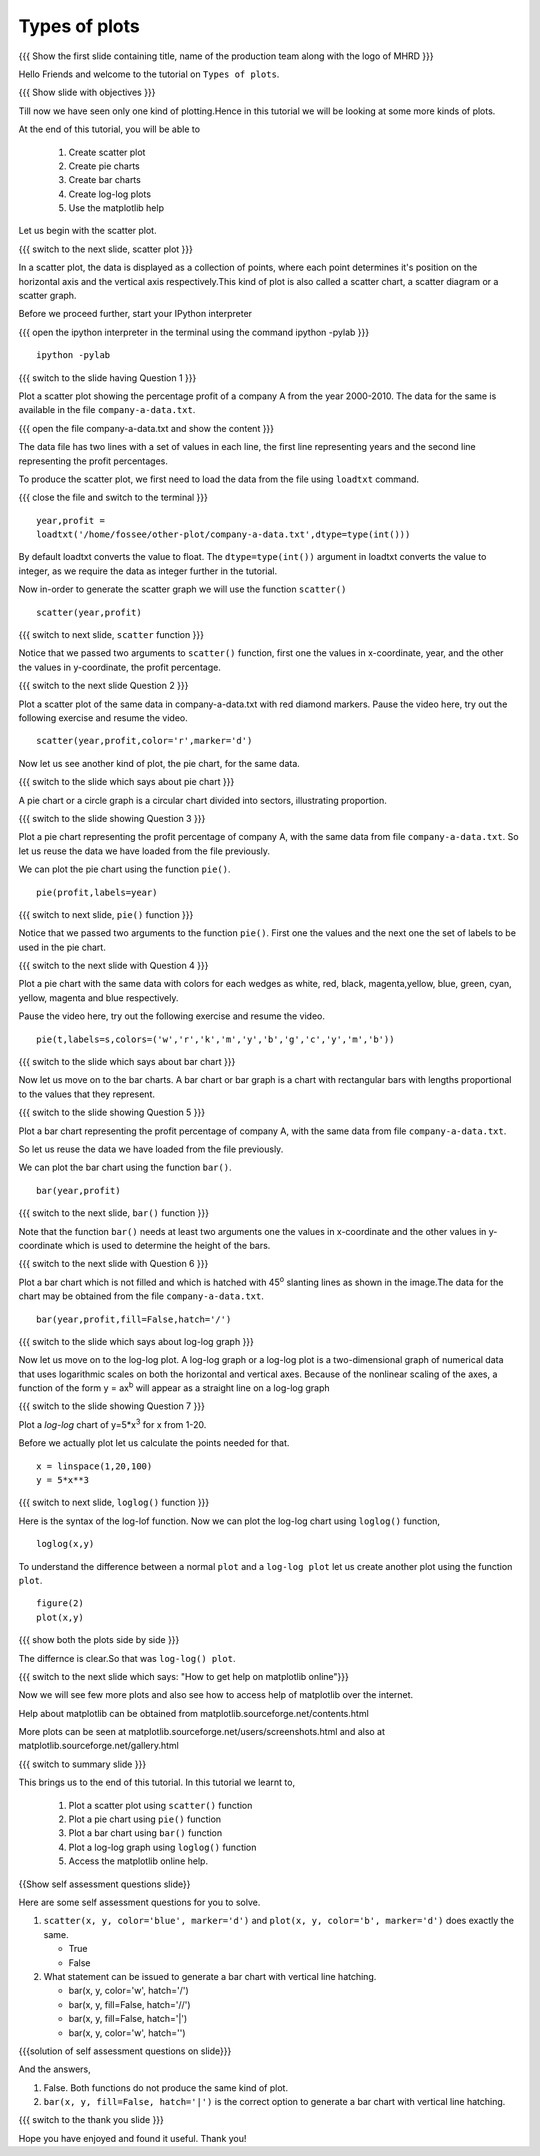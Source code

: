 .. Objectives
.. ----------

.. At the end of this tutorial, you will be able to 

.. 1. Create scatter plot
.. #. Create pie charts
.. #. Create bar charts
.. #. Create log-log plots.

.. Prerequisites
.. -------------

..   1. should have ``ipython`` and ``pylab`` installed. 
..   #. getting started with ``ipython``.
..   #. loading data from files
..   #. plotting the data

     
.. Author              : Anoop Jacob Thomas <anoop@fossee.in>
   Internal Reviewer   : Puneeth
   External Reviewer   :
   Language Reviewer   : Bhanukiran
   Checklist OK?       : <10-11-2010, Anand, OK> [2010-10-05]

.. #[Puneeth: Quickref missing]

===================
Types of plots
===================

.. L1

{{{ Show the  first slide containing title, name of the production
team along with the logo of MHRD }}}

.. R1

Hello Friends and welcome to the tutorial on ``Types of plots``.

.. L2

{{{ Show slide with objectives }}}

.. R2

Till now we have seen only one kind of plotting.Hence in this tutorial we will be looking at
some more kinds of plots. 

At the end of this tutorial, you will be able to 

 1. Create scatter plot
 #. Create pie charts
 #. Create bar charts
 #. Create log-log plots
 #. Use the matplotlib help

Let us begin with the scatter plot. 

.. L3

{{{ switch to the next slide, scatter plot }}}

.. R3

In a scatter plot, the data is displayed as a collection of points,
where each point determines it's position on the horizontal axis and the vertical axis 
respectively.This kind of plot is also called a
scatter chart, a scatter diagram or a scatter graph.

.. R4

Before we proceed further, start your IPython interpreter

.. L4

{{{ open the ipython interpreter in the terminal using the command
ipython -pylab }}}
::

    ipython -pylab


.. L5

{{{ switch to the slide having Question 1 }}}

.. R5

Plot a scatter plot showing the percentage profit of
a company A from the year 2000-2010. The data for the same is available
in the file ``company-a-data.txt``.

.. L6

{{{ open the file company-a-data.txt and show the content }}}

.. R6

The data file has two lines with a set of values in each line, the
first line representing years and the second line representing the
profit percentages.

.. R7

To produce the scatter plot, we first need to load the data from the
file using ``loadtxt`` command.  

.. L7

{{{ close the file and switch to the terminal }}}

::

    year,profit =
    loadtxt('/home/fossee/other-plot/company-a-data.txt',dtype=type(int()))


.. R8

By default loadtxt converts the value to float. The
``dtype=type(int())`` argument in loadtxt converts the value to
integer, as we require the data as integer further in the tutorial.

.. L8

.. R9

Now in-order to generate the scatter graph we will use the function 
``scatter()`` 

.. L9

::

    scatter(year,profit)

.. L10

{{{ switch to next slide, ``scatter`` function }}}

.. R10

Notice that we passed two arguments to ``scatter()`` function, first
one the values in x-coordinate, year, and the other the values in
y-coordinate, the profit percentage.

.. L11

{{{ switch to the next slide Question 2 }}}

.. R11

Plot a scatter plot of the same data in company-a-data.txt with red
diamond markers.
Pause the video here, try out the following exercise and resume the video.

.. L12

::
  
    scatter(year,profit,color='r',marker='d')

.. R12

Now let us see another kind of plot, the pie chart, for the same data.

.. L13

{{{ switch to the slide which says about pie chart }}}

.. R13

A pie chart or a circle graph is a circular chart divided into
sectors, illustrating proportion.

.. L14

{{{ switch to the slide showing Question 3 }}}

.. R14

Plot a pie chart representing the profit percentage of company A, with
the same data from file ``company-a-data.txt``. So let us reuse the
data we have loaded from the file previously.

.. R15

We can plot the pie chart using the function ``pie()``.

.. L15

::

    pie(profit,labels=year)

.. L16

{{{ switch to next slide, ``pie()`` function }}}

.. R16

Notice that we passed two arguments to the function ``pie()``. First
one the values and the next one the set of labels to be used in the
pie chart.

.. L17

{{{ switch to the next slide with Question 4 }}}

.. R17

Plot a pie chart with the same data with colors for each wedges 
as white, red, black, magenta,yellow, blue, green, cyan, yellow, magenta and blue respectively.

Pause the video here, try out the following exercise and resume the video.

.. L18

::

    pie(t,labels=s,colors=('w','r','k','m','y','b','g','c','y','m','b'))

.. R18

.. L19

{{{ switch to the slide which says about bar chart }}}

.. R19

Now let us move on to the bar charts. A bar chart or bar graph is a chart
with rectangular bars with lengths proportional to the values that
they represent.

.. L20

{{{ switch to the slide showing Question 5 }}}

.. R20

Plot a bar chart representing the profit percentage of company A, with
the same data from file ``company-a-data.txt``. 

So let us reuse the data we have loaded from the file previously.

.. R21

We can plot the bar chart using the function ``bar()``.

.. L21

::

   bar(year,profit)

.. R22

{{{ switch to the next slide, ``bar()`` function }}}

.. R22
 
Note that the function ``bar()`` needs at least two arguments one the
values in x-coordinate and the other values in y-coordinate which is
used to determine the height of the bars.

.. L23

{{{ switch to the next slide with Question 6 }}}

.. R23

Plot a bar chart which is not filled and which is hatched with 45\ :sup:`o` 
slanting lines as shown in the image.The data for the chart may be obtained from
the file ``company-a-data.txt``.

.. L24

::

   bar(year,profit,fill=False,hatch='/')

.. R24


.. L25

{{{ switch to the slide which says about log-log graph }}}

.. R25

Now let us move on to the log-log plot. A log-log graph or a log-log plot is
a two-dimensional graph of numerical data that uses logarithmic scales
on both the horizontal and vertical axes. Because of the nonlinear
scaling of the axes, a function of the form y = ax\ :sup:`b` will
appear as a straight line on a log-log graph

.. L26

{{{ switch to the slide showing Question 7 }}}

.. R26

Plot a `log-log` chart of y=5*x\ :sup:`3` for x from 1-20.

.. R27

Before we actually plot let us calculate the points needed for
that. 

.. L27

::

    x = linspace(1,20,100)
    y = 5*x**3

.. L28

{{{ switch to next slide, ``loglog()`` function }}}

.. R28

Here is the syntax of the log-lof function.
Now we can plot the log-log chart using ``loglog()`` function,

.. L29

::

    loglog(x,y)

.. R29

.. R30

To understand the difference between a normal ``plot`` and a ``log-log
plot`` let us create another plot using the function ``plot``.

.. L30

::

    figure(2)
    plot(x,y)

.. L31

{{{ show both the plots side by side }}}

.. R31

The differnce is clear.So that was ``log-log() plot``.

.. L32

{{{ switch to the next slide which says: "How to get help on
matplotlib online"}}}

.. R32

Now we will see few more plots and also see how to access help of
matplotlib over the internet.

Help about matplotlib can be obtained from
matplotlib.sourceforge.net/contents.html


More plots can be seen at
matplotlib.sourceforge.net/users/screenshots.html and also at
matplotlib.sourceforge.net/gallery.html

.. L33

{{{ switch to summary slide }}}

.. R33

This brings us to the end of this tutorial. 
In this tutorial we learnt to,
 
  1. Plot a scatter plot using ``scatter()`` function
  #. Plot a pie chart using ``pie()`` function
  #. Plot a bar chart using ``bar()`` function
  #. Plot a log-log graph using ``loglog()`` function
  #. Access the matplotlib online help.

.. L34

{{Show self assessment questions slide}}

.. R34

Here are some self assessment questions for you to solve.

1. ``scatter(x, y, color='blue', marker='d')`` and ``plot(x, y,
   color='b', marker='d')`` does exactly the same.

   - True
   - False

2. What statement can be issued to generate a bar chart with vertical
   line hatching.

   - bar(x, y, color='w', hatch='/')
   - bar(x, y, fill=False, hatch='//')
   - bar(x, y, fill=False, hatch='|')
   - bar(x, y, color='w', hatch='\')

.. L35

{{{solution of self assessment questions on slide}}}

.. R35

And the answers,

1. False. Both functions do not produce the same kind of plot.
2. ``bar(x, y, fill=False, hatch='|')`` is the correct option to generate a bar 
   chart with vertical line hatching.

.. L36

{{{ switch to the thank you slide }}}

.. R36

Hope you have enjoyed and found it useful.
Thank you!
